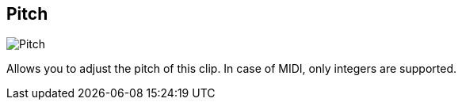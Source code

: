 [#inspector-clip-pitch]
== Pitch

image::generated/screenshots/elements/inspector/clip/pitch.png[Pitch]

Allows you to adjust the pitch of this clip. In case of MIDI, only integers are supported.
